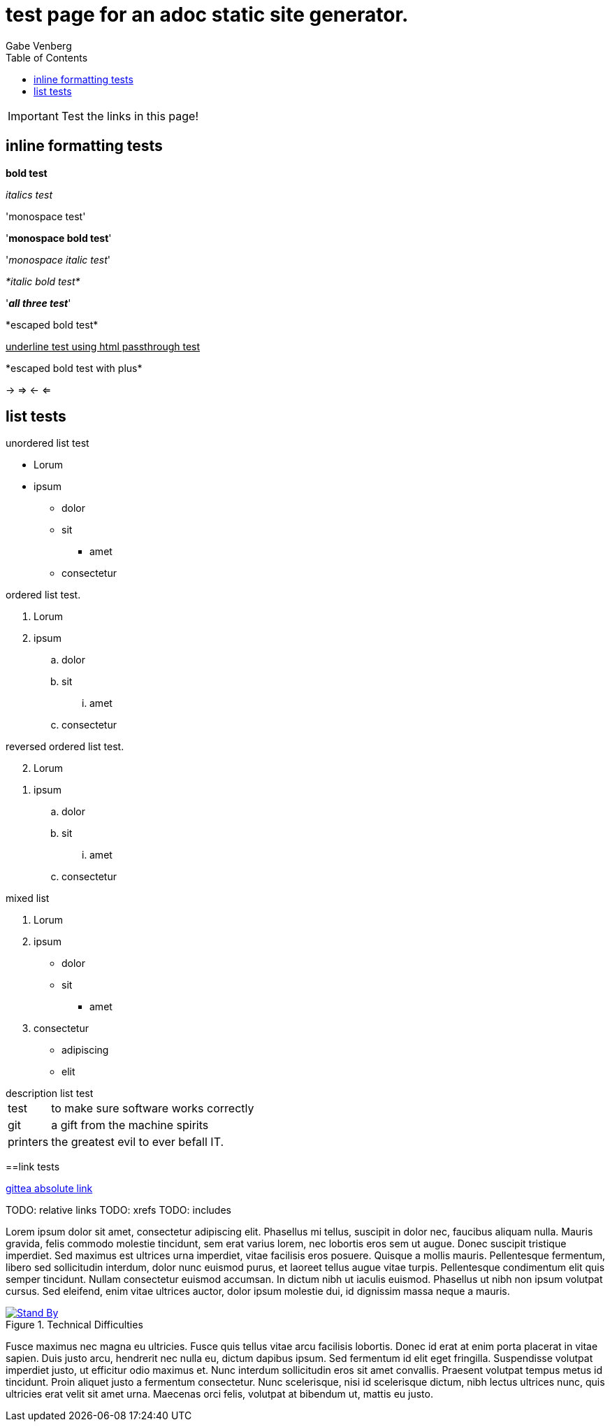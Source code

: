 = test page for an adoc static site generator.
Gabe Venberg
:imagesdir: ./images
:giturl: git.venberg.xyz/Gabe/adocStaticSiteGen
:toc:


IMPORTANT: Test the links in this page!

== inline formatting tests

*bold test*

_italics test_

'monospace test'

'*monospace bold test*'

'_monospace italic test_'

_*italic bold test*_

'*_all three test_*'

\*escaped bold test*

+++<u>underline test using html passthrough test</u>+++

+*escaped bold test with plus*+

-> => <- <=

== list tests

.unordered list test
* Lorum
* ipsum
** dolor
** sit
*** amet
** consectetur

.ordered list test.
. Lorum
. ipsum
.. dolor
.. sit
... amet
.. consectetur

.reversed ordered list test.
[%reversed]
. Lorum
. ipsum
.. dolor
.. sit
... amet
.. consectetur

.mixed list
. Lorum
. ipsum
** dolor
** sit
*** amet
. consectetur
** adipiscing
** elit

.description list test
[horizontal]
test:: to make sure software works correctly
git:: a gift from the machine spirits
printers:: the greatest evil to ever befall IT.

==link tests

link:{giturl}[gittea absolute link]

TODO: relative links
TODO: xrefs
TODO: includes

Lorem ipsum dolor sit amet, consectetur adipiscing elit.
Phasellus mi tellus, suscipit in dolor nec, faucibus aliquam nulla.
Mauris gravida, felis commodo molestie tincidunt, sem erat varius lorem, nec lobortis eros sem ut augue.
Donec suscipit tristique imperdiet.
Sed maximus est ultrices urna imperdiet, vitae facilisis eros posuere.
Quisque a mollis mauris.
Pellentesque fermentum, libero sed sollicitudin interdum, dolor nunc euismod purus, et laoreet tellus augue vitae turpis.
Pellentesque condimentum elit quis semper tincidunt.
Nullam consectetur euismod accumsan.
In dictum nibh ut iaculis euismod.
Phasellus ut nibh non ipsum volutpat cursus.
Sed eleifend, enim vitae ultrices auctor, dolor ipsum molestie dui, id dignissim massa neque a mauris.

[#test-pattern]
.Technical Difficulties
[link={giturl}]
image::test_patern.jpg[Stand By]

Fusce maximus nec magna eu ultricies.
Fusce quis tellus vitae arcu facilisis lobortis.
Donec id erat at enim porta placerat in vitae sapien.
Duis justo arcu, hendrerit nec nulla eu, dictum dapibus ipsum.
Sed fermentum id elit eget fringilla.
Suspendisse volutpat imperdiet justo, ut efficitur odio maximus et.
Nunc interdum sollicitudin eros sit amet convallis.
Praesent volutpat tempus metus id tincidunt.
Proin aliquet justo a fermentum consectetur.
Nunc scelerisque, nisi id scelerisque dictum, nibh lectus ultrices nunc, quis ultricies erat velit sit amet urna.
Maecenas orci felis, volutpat at bibendum ut, mattis eu justo.
